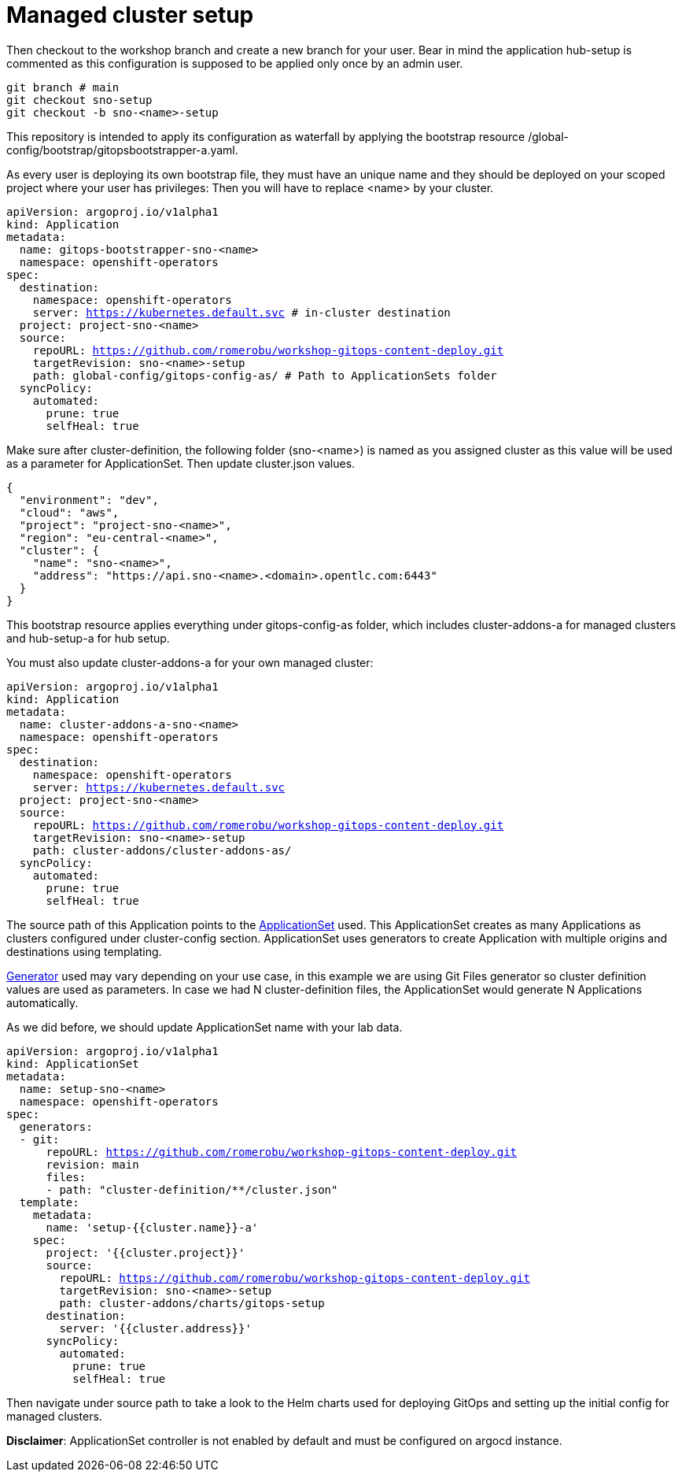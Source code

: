 = Managed cluster setup

Then checkout to the workshop branch and create a new branch for your user. Bear in mind the application hub-setup is commented as this configuration is supposed to be applied only once by an admin user. 

[.lines_7]
[.console-input]
[source, java,subs="+macros,+attributes"]
----
git branch # main
git checkout sno-setup
git checkout -b sno-<name>-setup
----

This repository is intended to apply its configuration as waterfall by applying the bootstrap resource /global-config/bootstrap/gitopsbootstrapper-a.yaml.

As every user is deploying its own bootstrap file, they must have an unique name and they should be deployed on your scoped project where your user has privileges:
Then you will have to replace <name> by your cluster.

[.lines_7]
[.console-input]
[source, java,subs="+macros,+attributes"]
----
apiVersion: argoproj.io/v1alpha1
kind: Application
metadata:
  name: gitops-bootstrapper-sno-<name>
  namespace: openshift-operators
spec:
  destination:
    namespace: openshift-operators
    server: https://kubernetes.default.svc # in-cluster destination
  project: project-sno-<name>
  source:
    repoURL: https://github.com/romerobu/workshop-gitops-content-deploy.git
    targetRevision: sno-<name>-setup
    path: global-config/gitops-config-as/ # Path to ApplicationSets folder
  syncPolicy:
    automated:
      prune: true
      selfHeal: true
----

Make sure after cluster-definition, the following folder (sno-<name>) is named as you assigned cluster as this value will be used as a parameter for ApplicationSet.
Then update cluster.json values.

[.lines_7]
[.console-input]
[source, java,subs="+macros,+attributes"]
----
{
  "environment": "dev",
  "cloud": "aws",
  "project": "project-sno-<name>",
  "region": "eu-central-<name>",
  "cluster": {
    "name": "sno-<name>",
    "address": "https://api.sno-<name>.<domain>.opentlc.com:6443"
  }
}
----

This bootstrap resource applies everything under gitops-config-as folder, which includes cluster-addons-a for managed clusters and hub-setup-a for hub setup.

You must also update cluster-addons-a for your own managed cluster:

[.lines_7]
[.console-input]
[source, java,subs="+macros,+attributes"]
----
apiVersion: argoproj.io/v1alpha1
kind: Application
metadata:
  name: cluster-addons-a-sno-<name>
  namespace: openshift-operators
spec:
  destination:
    namespace: openshift-operators
    server: https://kubernetes.default.svc
  project: project-sno-<name>
  source:
    repoURL: https://github.com/romerobu/workshop-gitops-content-deploy.git
    targetRevision: sno-<name>-setup
    path: cluster-addons/cluster-addons-as/
  syncPolicy:
    automated:
      prune: true
      selfHeal: true
----      

The source path of this Application points to the https://argo-cd.readthedocs.io/en/stable/user-guide/application-set/[ApplicationSet] used. This ApplicationSet creates as many Applications as clusters configured under cluster-config section.
ApplicationSet uses generators to create Application with multiple origins and destinations using templating. 

https://argo-cd.readthedocs.io/en/stable/operator-manual/applicationset/Generators/[Generator] used may vary depending on your use case, in this example
we are using Git Files generator so cluster definition values are used as parameters. In case we had N cluster-definition files, the ApplicationSet would generate N Applications automatically.

As we did before, we should update ApplicationSet name with your lab data.


[.lines_7]
[.console-input]
[source, java,subs="+macros,+attributes"]
----
apiVersion: argoproj.io/v1alpha1
kind: ApplicationSet
metadata:
  name: setup-sno-<name>
  namespace: openshift-operators
spec:
  generators:
  - git:
      repoURL: https://github.com/romerobu/workshop-gitops-content-deploy.git
      revision: main
      files:
      - path: "cluster-definition/**/cluster.json"
  template:
    metadata:
      name: 'setup-{{cluster.name}}-a'
    spec:
      project: '{{cluster.project}}'
      source:
        repoURL: https://github.com/romerobu/workshop-gitops-content-deploy.git
        targetRevision: sno-<name>-setup
        path: cluster-addons/charts/gitops-setup 
      destination:
        server: '{{cluster.address}}'
      syncPolicy:
        automated:
          prune: true
          selfHeal: true        
----     

Then navigate under source path to take a look to the Helm charts used for deploying GitOps and setting up the initial config for managed clusters.

*Disclaimer*: ApplicationSet controller is not enabled by default and must be configured on argocd instance.